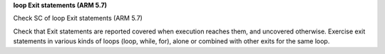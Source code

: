 **loop Exit statements (ARM 5.7)**

Check SC of loop Exit statements (ARM 5.7)

Check that Exit statements are reported covered when execution reaches them,
and uncovered otherwise.  Exercise exit statements in various kinds of loops
(loop, while, for), alone or combined with other exits for the same loop.


